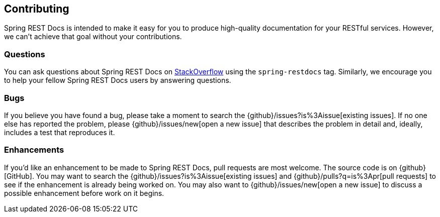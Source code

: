 [[contributing]]
== Contributing

Spring REST Docs is intended to make it easy for you to produce high-quality documentation
for your RESTful services. However, we can't achieve that goal without your contributions.



[[contributing-questions]]
=== Questions

You can ask questions about Spring REST Docs on http://stackoverflow.com[StackOverflow]
using the `spring-restdocs` tag. Similarly, we encourage you to help your fellow
Spring REST Docs users by answering questions.



[[contributing-bugs]]
=== Bugs

If you believe you have found a bug, please take a moment to search the
{github}/issues?is%3Aissue[existing issues]. If no one else has reported the problem,
please {github}/issues/new[open a new issue] that describes the problem in detail and,
ideally, includes a test that reproduces it.



[[contributing-enhancements]]
=== Enhancements

If you'd like an enhancement to be made to Spring REST Docs, pull requests are most
welcome. The source code is on {github}[GitHub]. You may want to search the
{github}/issues?is%3Aissue[existing issues] and {github}/pulls?q=is%3Apr[pull requests] to
see if the enhancement is already being worked on. You may also want to
{github}/issues/new[open a new issue] to discuss a possible enhancement before work on it
begins.